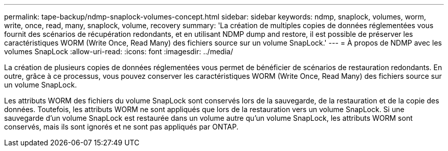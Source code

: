 ---
permalink: tape-backup/ndmp-snaplock-volumes-concept.html 
sidebar: sidebar 
keywords: ndmp, snaplock, volumes, worm, write, once, read, many, snaplock, volume, recovery 
summary: 'La création de multiples copies de données réglementées vous fournit des scénarios de récupération redondants, et en utilisant NDMP dump and restore, il est possible de préserver les caractéristiques WORM (Write Once, Read Many) des fichiers source sur un volume SnapLock.' 
---
= À propos de NDMP avec les volumes SnapLock
:allow-uri-read: 
:icons: font
:imagesdir: ../media/


[role="lead"]
La création de plusieurs copies de données réglementées vous permet de bénéficier de scénarios de restauration redondants. En outre, grâce à ce processus, vous pouvez conserver les caractéristiques WORM (Write Once, Read Many) des fichiers source sur un volume SnapLock.

Les attributs WORM des fichiers du volume SnapLock sont conservés lors de la sauvegarde, de la restauration et de la copie des données. Toutefois, les attributs WORM ne sont appliqués que lors de la restauration vers un volume SnapLock. Si une sauvegarde d'un volume SnapLock est restaurée dans un volume autre qu'un volume SnapLock, les attributs WORM sont conservés, mais ils sont ignorés et ne sont pas appliqués par ONTAP.
